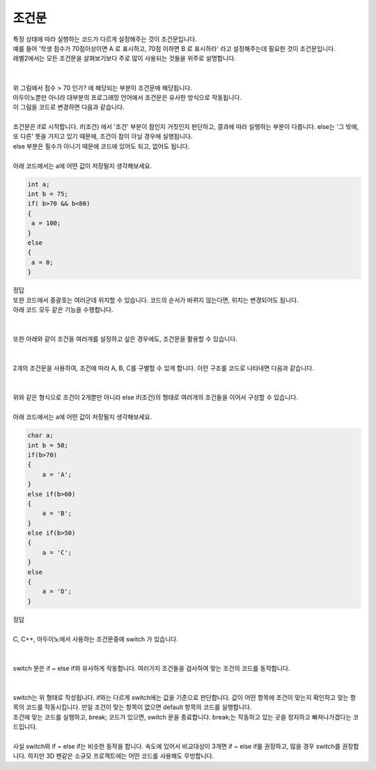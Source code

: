 조건문
^^^^^^^^^^^^^^^^^^^^^^^^^^^^^^^^^^^^

.. raw:: html

    <style> 
    .orangecircle {color:#ff5300; font-size:20px} 
    .blackcircle {color:black; font-size:20px} 
    .bluecircle {color:#3172f4; font-size:20px}
    .skybluecircle {color:#00FFFF; font-size:20px}
    .yellowcircle {color:#fbbc05; font-size:20px}
    .subtitle {color:black; font-weight:bold; font-size:28px}
    .subtitlesmall {color:black; font-weight:bold; font-size:24px}
    .blackbold {color:black; font-weight:bold;}
    .redbold {color:red; font-weight:bold;}
    </style>

.. role:: orangecircle
.. role:: blackcircle
.. role:: bluecircle
.. role:: skybluecircle
.. role:: yellowcircle
.. role:: subtitle
.. role:: subtitlesmall
.. role:: blackbold
.. role:: redbold

| 특정 상태에 따라 실행하는 코드가 다르게 설정해주는 것이 조건문입니다.
| 예를 들어 '학생 점수가 70점이상이면 A 로 표시하고, 70점 이하면 B 로 표시하라' 라고 설정해주는데 필요한 것이 조건문입니다.
| 레벨2에서는 모든 조건문을 살펴보기보다 주로 많이 사용되는 것들을 위주로 설명합니다.
|

.. image:: ../../images/Lv2/Chapter_6/Step4_1.jpg
   :width: 600
   :align: center

|
| 위 그림에서 :blackbold:`점수 > 70 인가?` 에 해당되는 부분이 조건문에 해당됩니다.
| 아두이노뿐만 아니라 대부분의 프로그래밍 언어에서 조건문은 유사한 방식으로 작동됩니다.
| 이 그림을 코드로 변경하면 다음과 같습니다.

.. image:: ../../images/Lv2/Chapter_6/Step4_2.jpg
   :width: 800
   :align: center

|
| 조건문은 if로 시작합니다. if(조건) 에서 '조건' 부분이 참인지 거짓인지 판단하고, 결과에 따라 실행하는 부분이 다릅니다. else는 '그 밖에, 또 다른' 뜻을 가지고 있기 때문에, 조건이 참이 아닐 경우에 실행됩니다.
| else 부분은 필수가 아니기 때문에 코드에 있어도 되고, 없어도 됩니다.
|
| 아래 코드에서는 a에 어떤 값이 저장될지 생각해보세요.

.. code-block:: c++

   int a;
   int b = 75;
   if( b>70 && b<80)
   {
    a = 100;
   }
   else
   {
    a = 0;
   }

| 정답

.. toggle::

    | a 변수에는 100이 저장되었습니다.

| 또한 코드에서 중괄호는 여러군데 위치할 수 있습니다. 코드의 순서가 바뀌지 않는다면, 위치는 변경되어도 됩니다.
| 아래 코드 모두 같은 기능을 수행합니다.
|

.. image:: ../../images/Lv2/Chapter_6/Step4_3.jpg
   :width: 800
   :align: center

|
| 또한 아래와 같이 조건을 여러개를 설정하고 싶은 경우에도, 조건문을 활용할 수 있습니다.
|

.. image:: ../../images/Lv2/Chapter_6/Step4_4.jpg
   :width: 600
   :align: center

|
| 2개의 조건문을 사용하여, 조건에 따라 A, B, C를 구별할 수 있게 합니다. 이런 구조를 코드로 나타내면 다음과 같습니다.
|

.. image:: ../../images/Lv2/Chapter_6/Step4_5.jpg
   :width: 800
   :align: center

|
| 위와 같은 형식으로 조건이 2개뿐만 아니라 else if(조건)의 형태로 여러개의 조건들을 이어서 구성할 수 있습니다.
|
| 아래 코드에서는 a에 어떤 값이 저장될지 생각해보세요.

.. code-block:: c++

    char a;
    int b = 50;
    if(b>70)
    {
        a = 'A';
    }
    else if(b>60)
    {
        a = 'B';
    }
    else if(b>50)
    {
        a = 'C';
    }
    else
    {
        a = 'D';
    }

| 정답

.. toggle::

    | a 변수에는 문자 D가 저장되었습니다.
    | ' ' 기호는 문자임을 표시해주는 것 임으로 저장할 때는 함께 저장되지 않습니다.

|
| C, C++, 아두이노에서 사용하는 조건문중에 switch 가 있습니다.
|

.. image:: ../../images/Lv3/Chapter_5/Step4_6.jpg
   :width: 700
   :align: center

|
| switch 문은 if ~ else if와 유사하게 작동합니다. 여러가지 조건들을 검사하여 맞는 조건의 코드를 동작합니다.
|

.. image:: ../../images/Lv3/Chapter_5/Step4_7.jpg
   :width: 700
   :align: center

|
| switch는 위 형태로 작성됩니다. if와는 다르게 switch에는 값을 기준으로 판단합니다. 값이 어떤 항목에 조건이 맞는지 확인하고 맞는 항목의 코드를 작동시킵니다. 만일 조건이 맞는 항목이 없으면 default 항목의 코드를 실행합니다.
| 조건에 맞는 코드를 실행하고, break; 코드가 있으면, switch 문을 종료합니다. break;는 작동하고 있는 곳을 정지하고 빠져나가겠다는 코드입니다.
|
| 사실 switch와 if ~ else if는 비슷한 동작을 합니다. 속도에 있어서 비교대상이 3개면 if ~ else if를 권장하고, 많을 경우 switch를 권장합니다. 하지만 3D 펜같은 소규모 프로젝트에는 어떤 코드를 사용해도 무방합니다.